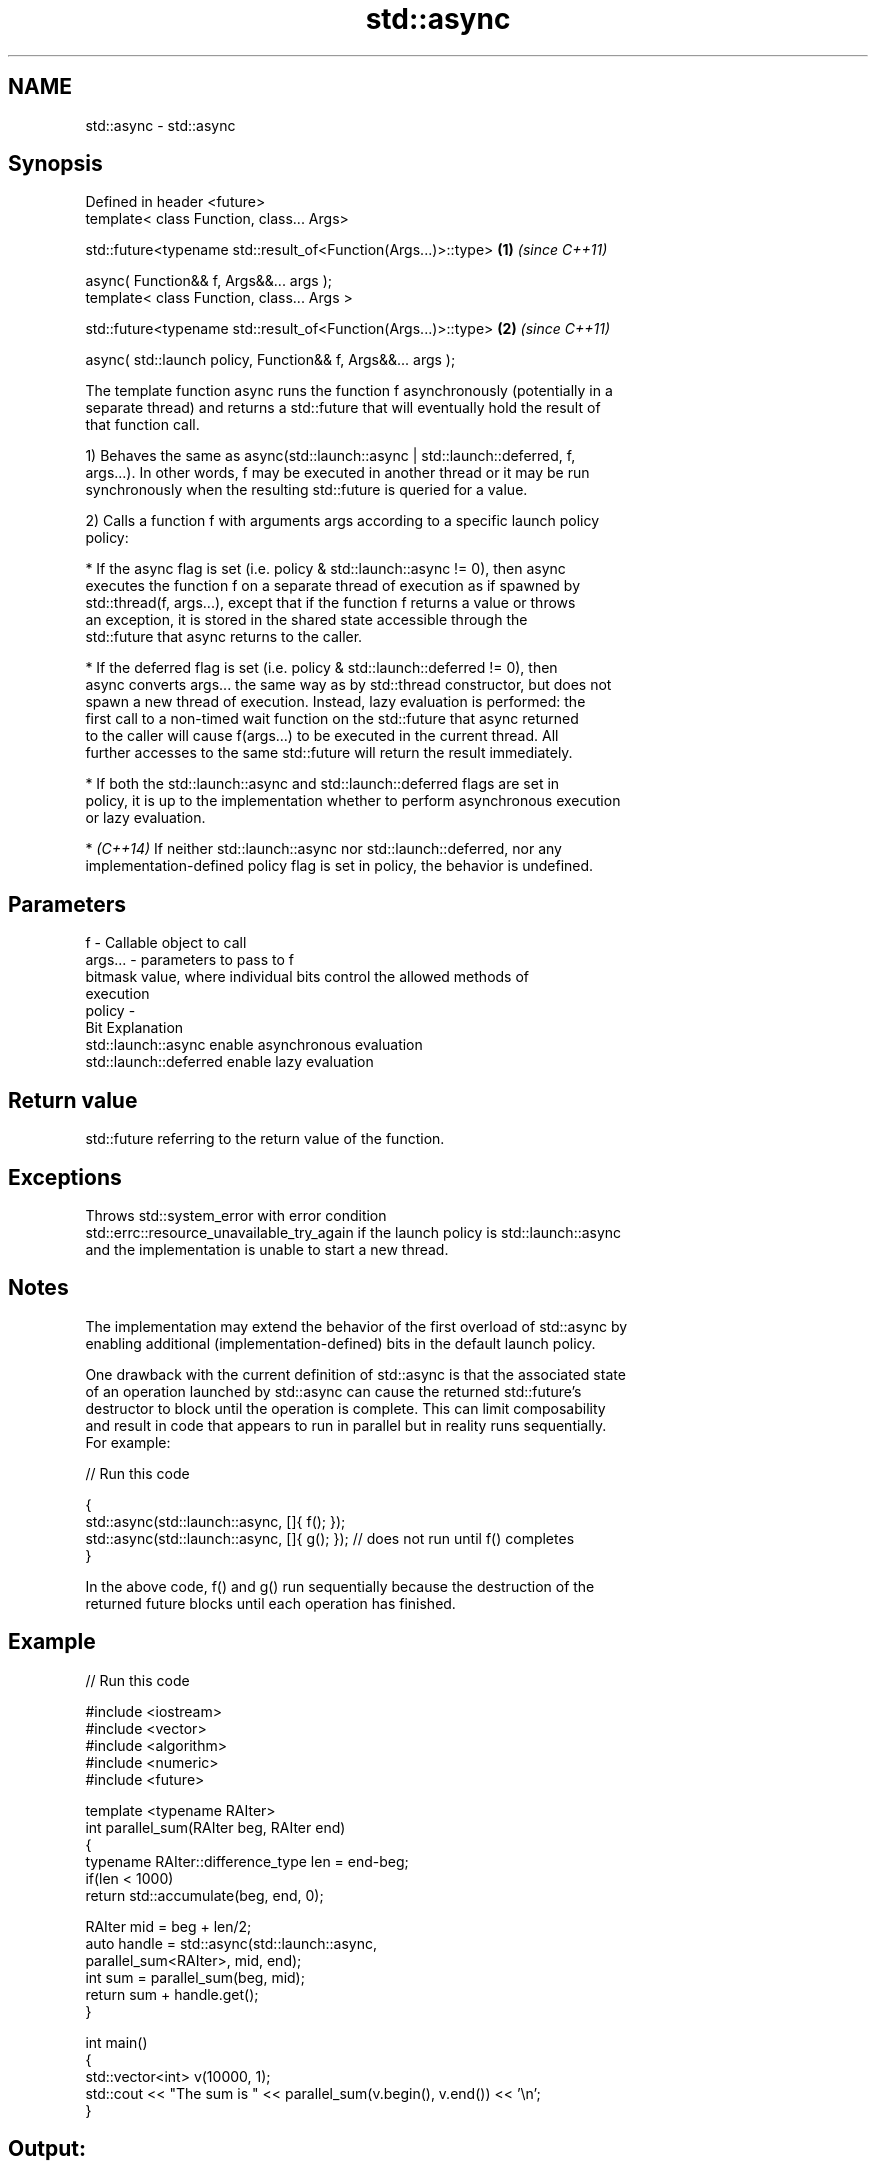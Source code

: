 .TH std::async 3 "Nov 25 2015" "2.0 | http://cppreference.com" "C++ Standard Libary"
.SH NAME
std::async \- std::async

.SH Synopsis
   Defined in header <future>
   template< class Function, class... Args>

   std::future<typename std::result_of<Function(Args...)>::type>  \fB(1)\fP \fI(since C++11)\fP

       async( Function&& f, Args&&... args );
   template< class Function, class... Args >

   std::future<typename std::result_of<Function(Args...)>::type>  \fB(2)\fP \fI(since C++11)\fP

       async( std::launch policy, Function&& f, Args&&... args );

   The template function async runs the function f asynchronously (potentially in a
   separate thread) and returns a std::future that will eventually hold the result of
   that function call.

   1) Behaves the same as async(std::launch::async | std::launch::deferred, f,
   args...). In other words, f may be executed in another thread or it may be run
   synchronously when the resulting std::future is queried for a value.

   2) Calls a function f with arguments args according to a specific launch policy
   policy:

     * If the async flag is set (i.e. policy & std::launch::async != 0), then async
       executes the function f on a separate thread of execution as if spawned by
       std::thread(f, args...), except that if the function f returns a value or throws
       an exception, it is stored in the shared state accessible through the
       std::future that async returns to the caller.

     * If the deferred flag is set (i.e. policy & std::launch::deferred != 0), then
       async converts args... the same way as by std::thread constructor, but does not
       spawn a new thread of execution. Instead, lazy evaluation is performed: the
       first call to a non-timed wait function on the std::future that async returned
       to the caller will cause f(args...) to be executed in the current thread. All
       further accesses to the same std::future will return the result immediately.

     * If both the std::launch::async and std::launch::deferred flags are set in
       policy, it is up to the implementation whether to perform asynchronous execution
       or lazy evaluation.

     * \fI(C++14)\fP If neither std::launch::async nor std::launch::deferred, nor any
       implementation-defined policy flag is set in policy, the behavior is undefined.

.SH Parameters

   f       - Callable object to call
   args... - parameters to pass to f
             bitmask value, where individual bits control the allowed methods of
             execution
   policy  -
             Bit                   Explanation
             std::launch::async    enable asynchronous evaluation
             std::launch::deferred enable lazy evaluation

.SH Return value

   std::future referring to the return value of the function.

.SH Exceptions

   Throws std::system_error with error condition
   std::errc::resource_unavailable_try_again if the launch policy is std::launch::async
   and the implementation is unable to start a new thread.

.SH Notes

   The implementation may extend the behavior of the first overload of std::async by
   enabling additional (implementation-defined) bits in the default launch policy.

   One drawback with the current definition of std::async is that the associated state
   of an operation launched by std::async can cause the returned std::future's
   destructor to block until the operation is complete. This can limit composability
   and result in code that appears to run in parallel but in reality runs sequentially.
   For example:

   
// Run this code

 {
     std::async(std::launch::async, []{ f(); });
     std::async(std::launch::async, []{ g(); });  // does not run until f() completes
 }

   In the above code, f() and g() run sequentially because the destruction of the
   returned future blocks until each operation has finished.

.SH Example

   
// Run this code

 #include <iostream>
 #include <vector>
 #include <algorithm>
 #include <numeric>
 #include <future>
  
 template <typename RAIter>
 int parallel_sum(RAIter beg, RAIter end)
 {
     typename RAIter::difference_type len = end-beg;
     if(len < 1000)
         return std::accumulate(beg, end, 0);
  
     RAIter mid = beg + len/2;
     auto handle = std::async(std::launch::async,
                               parallel_sum<RAIter>, mid, end);
     int sum = parallel_sum(beg, mid);
     return sum + handle.get();
 }
  
 int main()
 {
     std::vector<int> v(10000, 1);
     std::cout << "The sum is " << parallel_sum(v.begin(), v.end()) << '\\n';
 }

.SH Output:

 The sum is 10000
